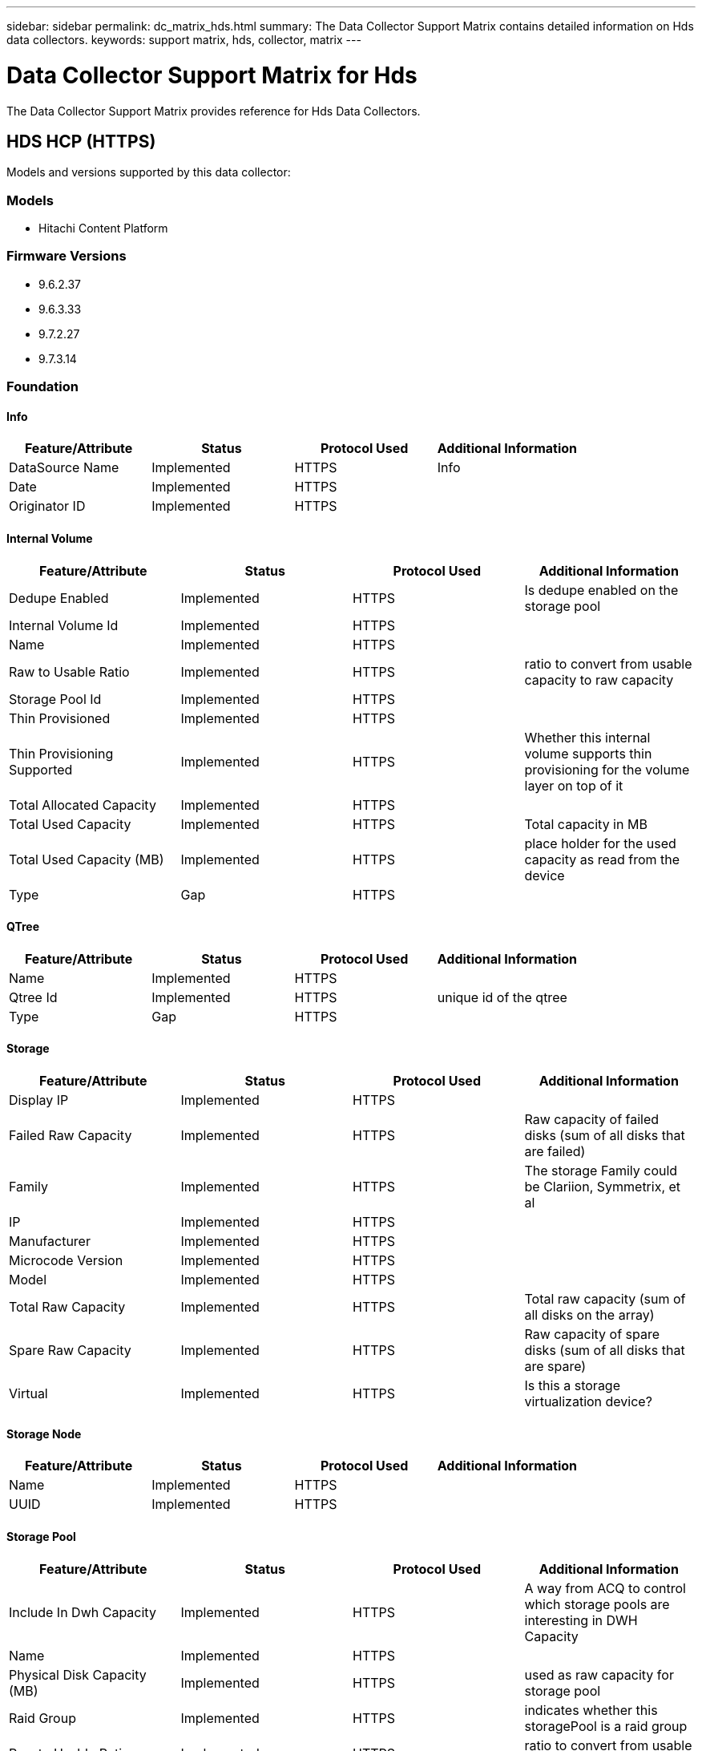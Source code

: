 ---
sidebar: sidebar
permalink: dc_matrix_hds.html
summary: The Data Collector Support Matrix contains detailed information on Hds data collectors.
keywords: support matrix, hds, collector, matrix
---

= Data Collector Support Matrix for Hds
:hardbreaks:
:nofooter:
:icons: font
:linkattrs:
:imagesdir: ./media/

[.lead]
The Data Collector Support Matrix provides reference for Hds Data Collectors.

== HDS HCP (HTTPS)

Models and versions supported by this data collector:


=== Models

* Hitachi Content Platform


=== Firmware Versions

* 9.6.2.37
* 9.6.3.33
* 9.7.2.27
* 9.7.3.14


=== Foundation

==== Info
[cols="25,25,25,25", options="header"]
|===
^|Feature/Attribute ^|Status ^|Protocol Used ^|Additional Information

|DataSource Name|Implemented|HTTPS|Info
|Date|Implemented|HTTPS|
|Originator ID|Implemented|HTTPS|
|===


==== Internal Volume
[cols="25,25,25,25", options="header"]
|===
^|Feature/Attribute ^|Status ^|Protocol Used ^|Additional Information

|Dedupe Enabled|Implemented|HTTPS|Is dedupe enabled on the storage pool
|Internal Volume Id|Implemented|HTTPS|
|Name|Implemented|HTTPS|
|Raw to Usable Ratio|Implemented|HTTPS|ratio to convert from usable capacity to raw capacity
|Storage Pool Id|Implemented|HTTPS|
|Thin Provisioned|Implemented|HTTPS|
|Thin Provisioning Supported|Implemented|HTTPS|Whether this internal volume supports thin provisioning for the volume layer on top of it
|Total Allocated Capacity|Implemented|HTTPS|
|Total Used Capacity|Implemented|HTTPS|Total capacity in MB
|Total Used Capacity (MB)|Implemented|HTTPS|place holder for the used capacity as read from the device
|Type|Gap|HTTPS|
|===


==== QTree
[cols="25,25,25,25", options="header"]
|===
^|Feature/Attribute ^|Status ^|Protocol Used ^|Additional Information

|Name|Implemented|HTTPS|
|Qtree Id|Implemented|HTTPS|unique id of the qtree
|Type|Gap|HTTPS|
|===


==== Storage
[cols="25,25,25,25", options="header"]
|===
^|Feature/Attribute ^|Status ^|Protocol Used ^|Additional Information

|Display IP|Implemented|HTTPS|
|Failed Raw Capacity|Implemented|HTTPS|Raw capacity of failed disks (sum of all disks that are failed)
|Family|Implemented|HTTPS|The storage Family could be Clariion, Symmetrix, et al
|IP|Implemented|HTTPS|
|Manufacturer|Implemented|HTTPS|
|Microcode Version|Implemented|HTTPS|
|Model|Implemented|HTTPS|
|Total Raw Capacity|Implemented|HTTPS|Total raw capacity (sum of all disks on the array)
|Spare Raw Capacity|Implemented|HTTPS|Raw capacity of spare disks (sum of all disks that are spare)
|Virtual|Implemented|HTTPS|Is this a storage virtualization device?
|===


==== Storage Node
[cols="25,25,25,25", options="header"]
|===
^|Feature/Attribute ^|Status ^|Protocol Used ^|Additional Information

|Name|Implemented|HTTPS|
|UUID|Implemented|HTTPS|
|===


==== Storage Pool
[cols="25,25,25,25", options="header"]
|===
^|Feature/Attribute ^|Status ^|Protocol Used ^|Additional Information

|Include In Dwh Capacity|Implemented|HTTPS|A way from ACQ to control which storage pools are interesting in DWH Capacity
|Name|Implemented|HTTPS|
|Physical Disk Capacity (MB)|Implemented|HTTPS|used as raw capacity for storage pool
|Raid Group|Implemented|HTTPS|indicates whether this storagePool is a raid group
|Raw to Usable Ratio|Implemented|HTTPS|ratio to convert from usable capacity to raw capacity
|Soft Limit (MB)|Implemented|HTTPS|logical volume size that is defined during volume creation or resizing operations
|Storage Pool Id|Implemented|HTTPS|
|Thin Provisioning Supported|Implemented|HTTPS|Whether this internal volume supports thin provisioning for the volume layer on top of it
|Total Allocated Capacity|Implemented|HTTPS|
|Total Used Capacity|Implemented|HTTPS|Total capacity in MB
|Type|Gap|HTTPS|
|Virtual|Implemented|HTTPS|Is this a storage virtualization device?
|===


=== Performance

==== Storage
[cols="25,25,25,25", options="header"]
|===
^|Feature/Attribute ^|Status ^|Protocol Used ^|Additional Information

|Failed Raw Capacity|Implemented||
|Raw Capacity|Implemented||
|Spare Raw Capacity|Implemented||Raw capacity of spare disks (sum of all disks that are spare)
|StoragePools Capacity|Implemented||
|Key|Implemented||
|Server ID|Implemented||
|===


==== Storage Node Data
[cols="25,25,25,25", options="header"]
|===
^|Feature/Attribute ^|Status ^|Protocol Used ^|Additional Information

|Key|Implemented||
|Server ID|Implemented||
|Throughput Read|Implemented||
|Throughput Total|Implemented||Average disk total rate (read and write across all disks) in MB/s
|Throughput Write|Implemented||
|Utilization Total|Implemented||
|===


==== Management APIs used by this data collector:

|===
^|API ^|Protocol Used ^|Transport layer protocol used ^|Incoming ports used ^|Outgoing ports used ^|Supports authentication ^|Requires only 'Read-only' credentials ^|Supports Encryption ^|Firewall friendly (static ports) 

|HDS HCP REST API
|HTTPS
|HTTPS
|9090
|
|true
|true
|true
|true




|===

== HDS HNAS (CLI)

Models and versions supported by this data collector:


=== Models

* File 34
* G600
* G800
* HNAS 4060
* HNAS 4080
* HNAS 4100
* N800


=== Firmware Versions

* 14.6.7520.04
* 14.7.7623.07
* 14.9.7916.07
* 15.1.8030.03
* 15.1.8030.05
* 15.2.8128.05
* 15.2.8128.07
* 15.2.8128.09
* 15.3.8224.02


=== Foundation

==== Disk Group
[cols="25,25,25,25", options="header"]
|===
^|Feature/Attribute ^|Status ^|Protocol Used ^|Additional Information

|Capacity|Implemented|SSH|Snapshot Used capacity in MB
|DiskGroup Id|Implemented|SSH|unique id of the disk group
|Name|Implemented|SSH|
|Used Capacity|Implemented|SSH|
|Vendor Tier|Implemented|SSH|Vendor Specific Tier Name
|Virtual|Implemented|SSH|Is this a storage virtualization device?
|===


==== File Share
[cols="25,25,25,25", options="header"]
|===
^|Feature/Attribute ^|Status ^|Protocol Used ^|Additional Information

|Is InternalVolume|Implemented|SSH|whether the file share represents an internal volume (netapp volume) or is it a qtree/folder within the internal volume
|Is Shared|Implemented|SSH|whether this fileShare has any shares associated with it
|Name|Implemented|SSH|
|Path|Implemented|SSH|Path of the fileShare
|Qtree Id|Implemented|SSH|unique id of the qtree
|===


==== Info
[cols="25,25,25,25", options="header"]
|===
^|Feature/Attribute ^|Status ^|Protocol Used ^|Additional Information

|DataSource Name|Implemented|SSH|Info
|Date|Implemented|SSH|
|Originator ID|Implemented|SSH|
|Originator Key|Implemented|SSH|
|===


==== Internal Volume
[cols="25,25,25,25", options="header"]
|===
^|Feature/Attribute ^|Status ^|Protocol Used ^|Additional Information

|Data Used Capacity|Implemented|SSH|
|Dedupe Enabled|Implemented|SSH|Is dedupe enabled on the storage pool
|Internal Volume Id|Implemented|SSH|
|Name|Implemented|SSH|
|Raw to Usable Ratio|Implemented|SSH|ratio to convert from usable capacity to raw capacity
|Snapshot Used Capacity|Implemented|SSH|
|Status|Implemented|SSH|
|Storage Pool Id|Implemented|SSH|
|Thin Provisioned|Implemented|SSH|
|Thin Provisioning Supported|Implemented|SSH|Whether this internal volume supports thin provisioning for the volume layer on top of it
|Total Allocated Capacity|Implemented|SSH|
|Total Used Capacity|Implemented|SSH|Total capacity in MB
|Total Used Capacity (MB)|Implemented|SSH|place holder for the used capacity as read from the device
|Type|Gap|SSH|
|Virtual Storage|Implemented|SSH|Owning virtual storage (vfiler)
|===


==== QTree
[cols="25,25,25,25", options="header"]
|===
^|Feature/Attribute ^|Status ^|Protocol Used ^|Additional Information

|Name|Implemented|SSH|
|Qtree Id|Implemented|SSH|unique id of the qtree
|Quota HardCapacity Limit (MB)|Implemented|SSH|Maximum amount of disk space, allowed for the quota target
|Quota SoftCapacity Limit (MB)|Implemented|SSH|Maximum amount of disk space, allowed for the quota target
|Quota UsedCapacity|Implemented|SSH|Space in MB currently used
|Type|Gap|SSH|
|===


==== Quota
[cols="25,25,25,25", options="header"]
|===
^|Feature/Attribute ^|Status ^|Protocol Used ^|Additional Information

|Hard Capacity Limit (MB)|Implemented|SSH|max amount of disk space, allowed for the quota target (Hard limit)
|Hard File Limit|Implemented|SSH|max number of files allowed for the quota target
|Internal Volume Id|Implemented|SSH|
|Qtree Id|Implemented|SSH|unique id of the qtree
|Quota Id|Implemented|SSH|unique id of the quota
|Soft Capacity Limit (MB)|Implemented|SSH|Maximum amount of disk space, allowed for the quota target
|Soft File Limit|Implemented|SSH|Max number of files allowed for the quota target
|Type|Gap|SSH|
|Used Capacity|Implemented|SSH|
|Used Files|Implemented|SSH|Number of files currently used
|User/Group Target|Implemented|SSH|user/group target this quota refers to
|===


==== Share
[cols="25,25,25,25", options="header"]
|===
^|Feature/Attribute ^|Status ^|Protocol Used ^|Additional Information

|Description|Implemented|SSH|
|IP Interfaces|Implemented|SSH|comma separated list of IP addresses on which this share is exposed
|Name|Implemented|SSH|
|Protocol|Implemented|SSH|enum for share protocol
|===


==== Share Initiator
[cols="25,25,25,25", options="header"]
|===
^|Feature/Attribute ^|Status ^|Protocol Used ^|Additional Information

|Initiator|Implemented|SSH|
|Permission|Implemented|SSH|Permissions for this particular share
|===


==== Storage
[cols="25,25,25,25", options="header"]
|===
^|Feature/Attribute ^|Status ^|Protocol Used ^|Additional Information

|Cpu Count|Implemented|SSH|Cpu Count of the storage
|Display IP|Implemented|SSH|
|Failed Raw Capacity|Implemented|SSH|Raw capacity of failed disks (sum of all disks that are failed)
|Family|Implemented|SSH|The storage Family could be Clariion, Symmetrix, et al
|IP|Implemented|SSH|
|Manufacturer|Implemented|SSH|
|Microcode Version|Implemented|SSH|
|Model|Implemented|SSH|
|Name|Implemented|SSH|
|Total Raw Capacity|Implemented|SSH|Total raw capacity (sum of all disks on the array)
|Serial Number|Implemented|SSH|
|Spare Raw Capacity|Implemented|SSH|Raw capacity of spare disks (sum of all disks that are spare)
|SupportActive Active|Implemented|SSH|Specified if the storage supports active-active configurations
|Virtual|Implemented|SSH|Is this a storage virtualization device?
|===


==== Storage Node
[cols="25,25,25,25", options="header"]
|===
^|Feature/Attribute ^|Status ^|Protocol Used ^|Additional Information

|Memory Size|Gap|SSH|device memory in MB
|Name|Implemented|SSH|
|Processors Count|Implemented|SSH|device CPU
|Serial Number|Implemented|SSH|
|State|Implemented|SSH|free text describing the device state
|UUID|Implemented|SSH|
|Version|Implemented|SSH|software version
|===


==== Storage Pool
[cols="25,25,25,25", options="header"]
|===
^|Feature/Attribute ^|Status ^|Protocol Used ^|Additional Information

|Data Used Capacity|Implemented|SSH|
|Dedupe Enabled|Implemented|SSH|Is dedupe enabled on the storage pool
|Include In Dwh Capacity|Implemented|SSH|A way from ACQ to control which storage pools are interesting in DWH Capacity
|Name|Implemented|SSH|
|Raid Group|Implemented|SSH|indicates whether this storagePool is a raid group
|Raw to Usable Ratio|Implemented|SSH|ratio to convert from usable capacity to raw capacity
|Snapshot Used Capacity|Implemented|SSH|
|Storage Pool Id|Implemented|SSH|
|Thin Provisioning Supported|Implemented|SSH|Whether this internal volume supports thin provisioning for the volume layer on top of it
|Total Allocated Capacity|Implemented|SSH|
|Total Used Capacity|Implemented|SSH|Total capacity in MB
|Type|Gap|SSH|
|Virtual|Implemented|SSH|Is this a storage virtualization device?
|===


==== Management APIs used by this data collector:

|===
^|API ^|Protocol Used ^|Transport layer protocol used ^|Incoming ports used ^|Outgoing ports used ^|Supports authentication ^|Requires only 'Read-only' credentials ^|Supports Encryption ^|Firewall friendly (static ports) 

|HDS HNAS CLI
|SSH
|SSH
|22
|
|true
|true
|true
|true

